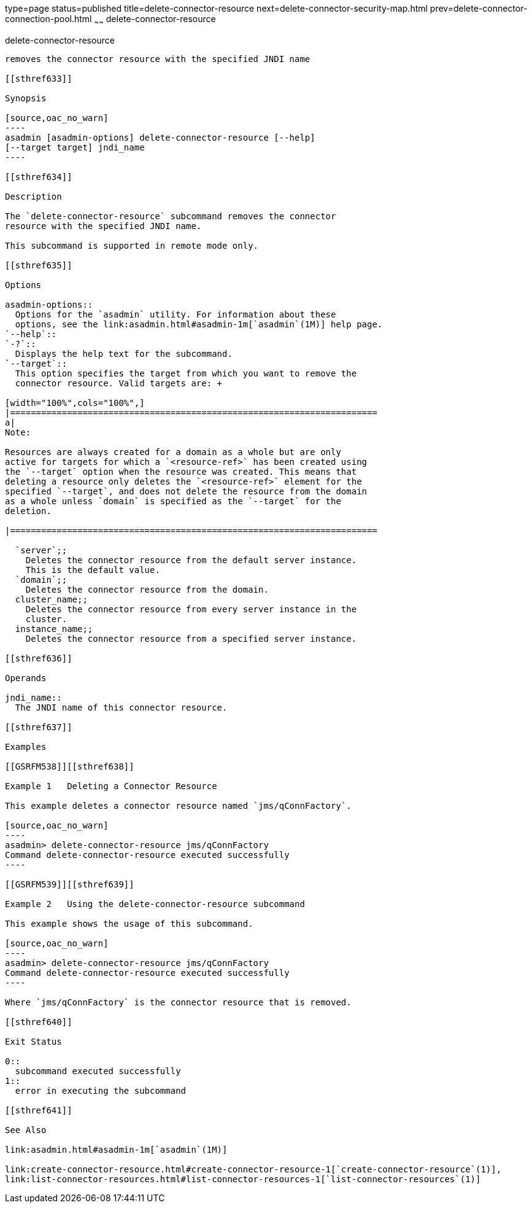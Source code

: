 type=page
status=published
title=delete-connector-resource
next=delete-connector-security-map.html
prev=delete-connector-connection-pool.html
~~~~~~
delete-connector-resource
=========================

[[delete-connector-resource-1]][[GSRFM00071]][[delete-connector-resource]]

delete-connector-resource
-------------------------

removes the connector resource with the specified JNDI name

[[sthref633]]

Synopsis

[source,oac_no_warn]
----
asadmin [asadmin-options] delete-connector-resource [--help] 
[--target target] jndi_name
----

[[sthref634]]

Description

The `delete-connector-resource` subcommand removes the connector
resource with the specified JNDI name.

This subcommand is supported in remote mode only.

[[sthref635]]

Options

asadmin-options::
  Options for the `asadmin` utility. For information about these
  options, see the link:asadmin.html#asadmin-1m[`asadmin`(1M)] help page.
`--help`::
`-?`::
  Displays the help text for the subcommand.
`--target`::
  This option specifies the target from which you want to remove the
  connector resource. Valid targets are: +

[width="100%",cols="100%",]
|=======================================================================
a|
Note:

Resources are always created for a domain as a whole but are only
active for targets for which a `<resource-ref>` has been created using
the `--target` option when the resource was created. This means that
deleting a resource only deletes the `<resource-ref>` element for the
specified `--target`, and does not delete the resource from the domain
as a whole unless `domain` is specified as the `--target` for the
deletion.

|=======================================================================

  `server`;;
    Deletes the connector resource from the default server instance.
    This is the default value.
  `domain`;;
    Deletes the connector resource from the domain.
  cluster_name;;
    Deletes the connector resource from every server instance in the
    cluster.
  instance_name;;
    Deletes the connector resource from a specified server instance.

[[sthref636]]

Operands

jndi_name::
  The JNDI name of this connector resource.

[[sthref637]]

Examples

[[GSRFM538]][[sthref638]]

Example 1   Deleting a Connector Resource

This example deletes a connector resource named `jms/qConnFactory`.

[source,oac_no_warn]
----
asadmin> delete-connector-resource jms/qConnFactory
Command delete-connector-resource executed successfully
----

[[GSRFM539]][[sthref639]]

Example 2   Using the delete-connector-resource subcommand

This example shows the usage of this subcommand.

[source,oac_no_warn]
----
asadmin> delete-connector-resource jms/qConnFactory
Command delete-connector-resource executed successfully
----

Where `jms/qConnFactory` is the connector resource that is removed.

[[sthref640]]

Exit Status

0::
  subcommand executed successfully
1::
  error in executing the subcommand

[[sthref641]]

See Also

link:asadmin.html#asadmin-1m[`asadmin`(1M)]

link:create-connector-resource.html#create-connector-resource-1[`create-connector-resource`(1)],
link:list-connector-resources.html#list-connector-resources-1[`list-connector-resources`(1)]


